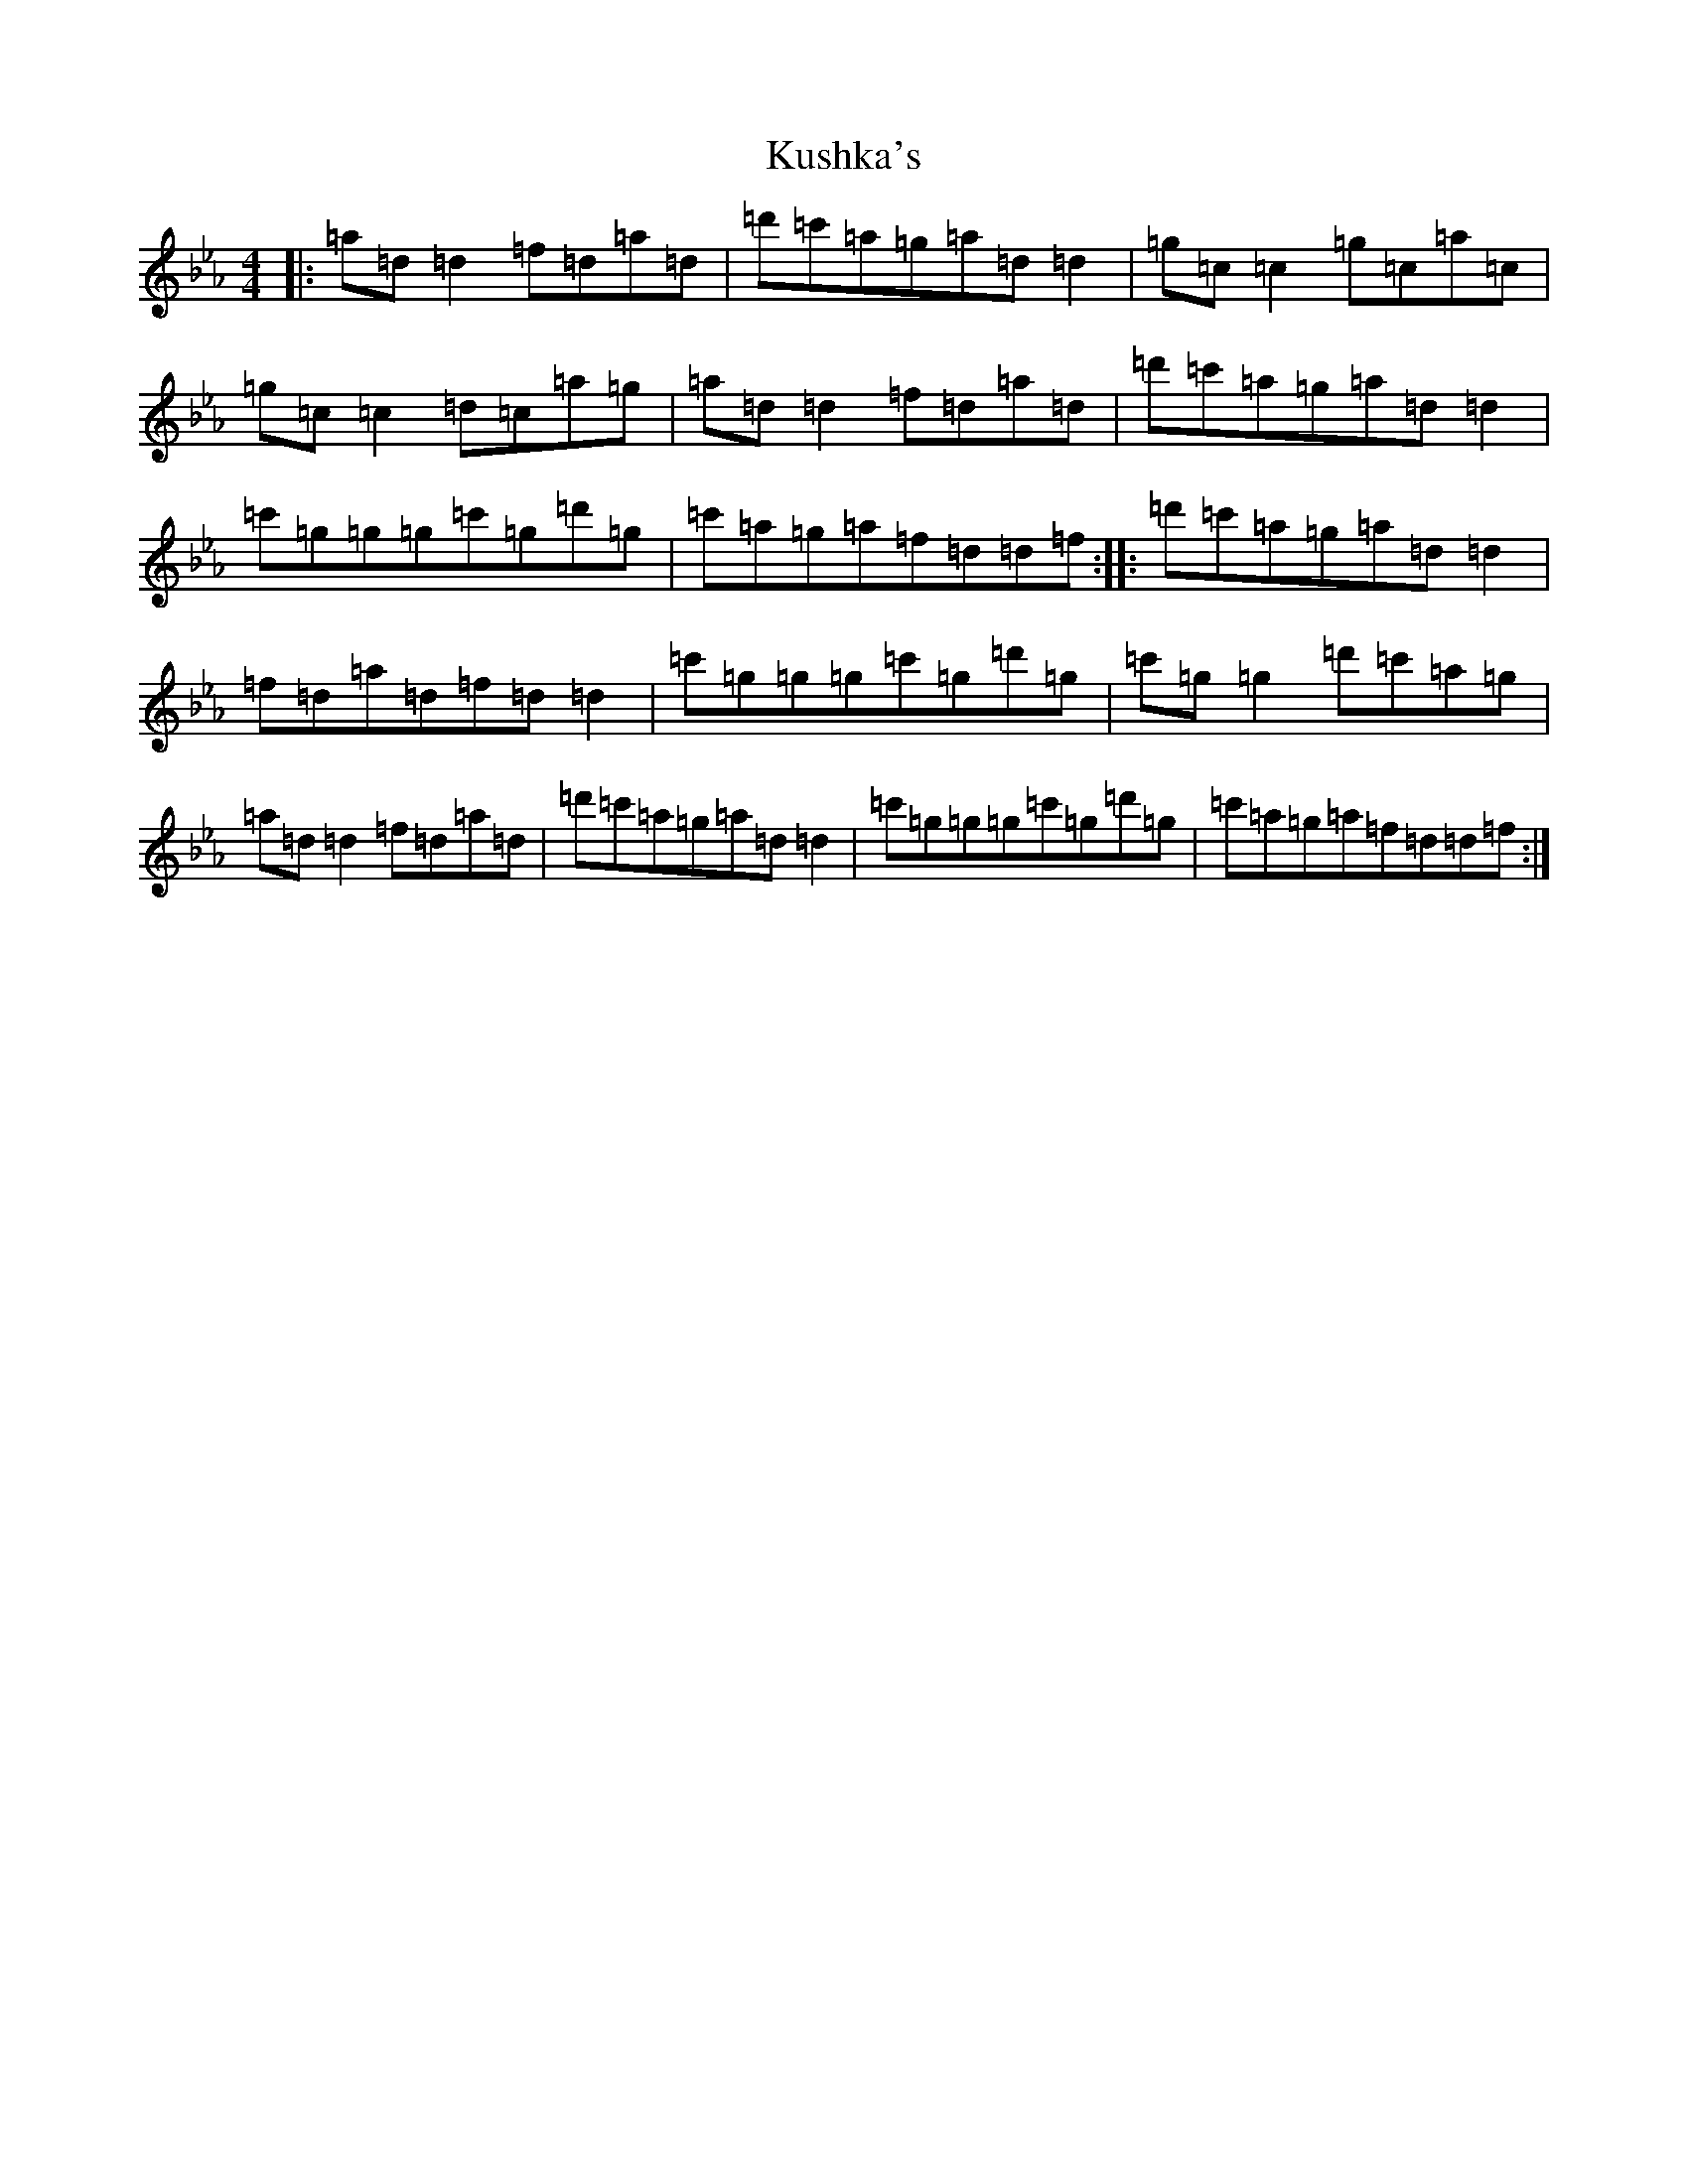 X: 11713
T: Kushka's
S: https://thesession.org/tunes/7437#setting18927
Z: E minor
R: reel
M: 4/4
L: 1/8
K: C minor
|:=a=d=d2=f=d=a=d|=d'=c'=a=g=a=d=d2|=g=c=c2=g=c=a=c|=g=c=c2=d=c=a=g|=a=d=d2=f=d=a=d|=d'=c'=a=g=a=d=d2|=c'=g=g=g=c'=g=d'=g|=c'=a=g=a=f=d=d=f:||:=d'=c'=a=g=a=d=d2|=f=d=a=d=f=d=d2|=c'=g=g=g=c'=g=d'=g|=c'=g=g2=d'=c'=a=g|=a=d=d2=f=d=a=d|=d'=c'=a=g=a=d=d2|=c'=g=g=g=c'=g=d'=g|=c'=a=g=a=f=d=d=f:|
